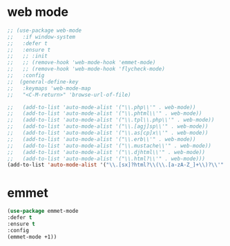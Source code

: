 #+PROPERTY: header-args :tangle yes

* web mode
#+BEGIN_SRC emacs-lisp
;; (use-package web-mode
;;   :if window-system
;;   :defer t
;;   :ensure t
;;   ;; :init
;;   ;; (remove-hook 'web-mode-hook 'emmet-mode)
;;   ;; (remove-hook 'web-mode-hook 'flycheck-mode)
;;   :config
;;  (general-define-key
;;   :keymaps 'web-mode-map
;;   "<C-M-return>" 'browse-url-of-file)

;;   (add-to-list 'auto-mode-alist '("\\.php\\'" . web-mode))
;;   (add-to-list 'auto-mode-alist '("\\.phtml\\'" . web-mode))
;;   (add-to-list 'auto-mode-alist '("\\.tpl\\.php\\'" . web-mode))
;;   (add-to-list 'auto-mode-alist '("\\.[agj]sp\\'" . web-mode))
;;   (add-to-list 'auto-mode-alist '("\\.as[cp]x\\'" . web-mode))
;;   (add-to-list 'auto-mode-alist '("\\.erb\\'" . web-mode))
;;   (add-to-list 'auto-mode-alist '("\\.mustache\\'" . web-mode))
;;   (add-to-list 'auto-mode-alist '("\\.djhtml\\'" . web-mode))
;;   (add-to-list 'auto-mode-alist '("\\.html?\\'" . web-mode)))
(add-to-list 'auto-mode-alist '("\\.[sx]?html?\\(\\.[a-zA-Z_]+\\)?\\'" . html-mode))
#+END_SRC

* emmet
#+BEGIN_SRC emacs-lisp
(use-package emmet-mode
:defer t
:ensure t
:config
(emmet-mode +1))
#+END_SRC
